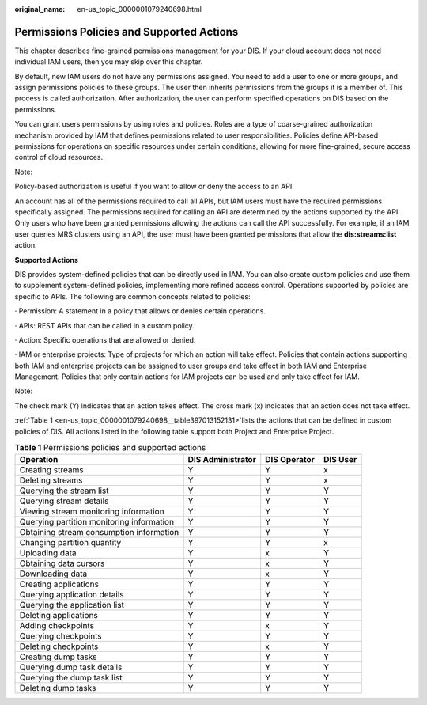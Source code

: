 :original_name: en-us_topic_0000001079240698.html

.. _en-us_topic_0000001079240698:

Permissions Policies and Supported Actions
==========================================

This chapter describes fine-grained permissions management for your DIS. If your cloud account does not need individual IAM users, then you may skip over this chapter.

By default, new IAM users do not have any permissions assigned. You need to add a user to one or more groups, and assign permissions policies to these groups. The user then inherits permissions from the groups it is a member of. This process is called authorization. After authorization, the user can perform specified operations on DIS based on the permissions.

You can grant users permissions by using roles and policies. Roles are a type of coarse-grained authorization mechanism provided by IAM that defines permissions related to user responsibilities. Policies define API-based permissions for operations on specific resources under certain conditions, allowing for more fine-grained, secure access control of cloud resources.

Note:

Policy-based authorization is useful if you want to allow or deny the access to an API.

An account has all of the permissions required to call all APIs, but IAM users must have the required permissions specifically assigned. The permissions required for calling an API are determined by the actions supported by the API. Only users who have been granted permissions allowing the actions can call the API successfully. For example, if an IAM user queries MRS clusters using an API, the user must have been granted permissions that allow the **dis:streams:list** action.

**Supported Actions**

DIS provides system-defined policies that can be directly used in IAM. You can also create custom policies and use them to supplement system-defined policies, implementing more refined access control. Operations supported by policies are specific to APIs. The following are common concepts related to policies:

· Permission: A statement in a policy that allows or denies certain operations.

· APIs: REST APIs that can be called in a custom policy.

· Action: Specific operations that are allowed or denied.

· IAM or enterprise projects: Type of projects for which an action will take effect. Policies that contain actions supporting both IAM and enterprise projects can be assigned to user groups and take effect in both IAM and Enterprise Management. Policies that only contain actions for IAM projects can be used and only take effect for IAM.

Note:

The check mark (Y) indicates that an action takes effect. The cross mark (x) indicates that an action does not take effect.

:ref:`Table 1 <en-us_topic_0000001079240698__table397013152131>`\ lists the actions that can be defined in custom policies of DIS. All actions listed in the following table support both Project and Enterprise Project.

.. _en-us_topic_0000001079240698__table397013152131:

.. table:: **Table 1** Permissions policies and supported actions

   +-------------------------------------------+-----------------------+------------------+--------------+
   | **Operation**                             | **DIS Administrator** | **DIS Operator** | **DIS User** |
   +-------------------------------------------+-----------------------+------------------+--------------+
   | Creating streams                          | Y                     | Y                | x            |
   +-------------------------------------------+-----------------------+------------------+--------------+
   | Deleting streams                          | Y                     | Y                | x            |
   +-------------------------------------------+-----------------------+------------------+--------------+
   | Querying the stream list                  | Y                     | Y                | Y            |
   +-------------------------------------------+-----------------------+------------------+--------------+
   | Querying stream details                   | Y                     | Y                | Y            |
   +-------------------------------------------+-----------------------+------------------+--------------+
   | Viewing stream monitoring information     | Y                     | Y                | Y            |
   +-------------------------------------------+-----------------------+------------------+--------------+
   | Querying partition monitoring information | Y                     | Y                | Y            |
   +-------------------------------------------+-----------------------+------------------+--------------+
   | Obtaining stream consumption information  | Y                     | Y                | Y            |
   +-------------------------------------------+-----------------------+------------------+--------------+
   | Changing partition quantity               | Y                     | Y                | x            |
   +-------------------------------------------+-----------------------+------------------+--------------+
   | Uploading data                            | Y                     | x                | Y            |
   +-------------------------------------------+-----------------------+------------------+--------------+
   | Obtaining data cursors                    | Y                     | x                | Y            |
   +-------------------------------------------+-----------------------+------------------+--------------+
   | Downloading data                          | Y                     | x                | Y            |
   +-------------------------------------------+-----------------------+------------------+--------------+
   | Creating applications                     | Y                     | Y                | Y            |
   +-------------------------------------------+-----------------------+------------------+--------------+
   | Querying application details              | Y                     | Y                | Y            |
   +-------------------------------------------+-----------------------+------------------+--------------+
   | Querying the application list             | Y                     | Y                | Y            |
   +-------------------------------------------+-----------------------+------------------+--------------+
   | Deleting applications                     | Y                     | Y                | Y            |
   +-------------------------------------------+-----------------------+------------------+--------------+
   | Adding checkpoints                        | Y                     | x                | Y            |
   +-------------------------------------------+-----------------------+------------------+--------------+
   | Querying checkpoints                      | Y                     | Y                | Y            |
   +-------------------------------------------+-----------------------+------------------+--------------+
   | Deleting checkpoints                      | Y                     | x                | Y            |
   +-------------------------------------------+-----------------------+------------------+--------------+
   | Creating dump tasks                       | Y                     | Y                | Y            |
   +-------------------------------------------+-----------------------+------------------+--------------+
   | Querying dump task details                | Y                     | Y                | Y            |
   +-------------------------------------------+-----------------------+------------------+--------------+
   | Querying the dump task list               | Y                     | Y                | Y            |
   +-------------------------------------------+-----------------------+------------------+--------------+
   | Deleting dump tasks                       | Y                     | Y                | Y            |
   +-------------------------------------------+-----------------------+------------------+--------------+
